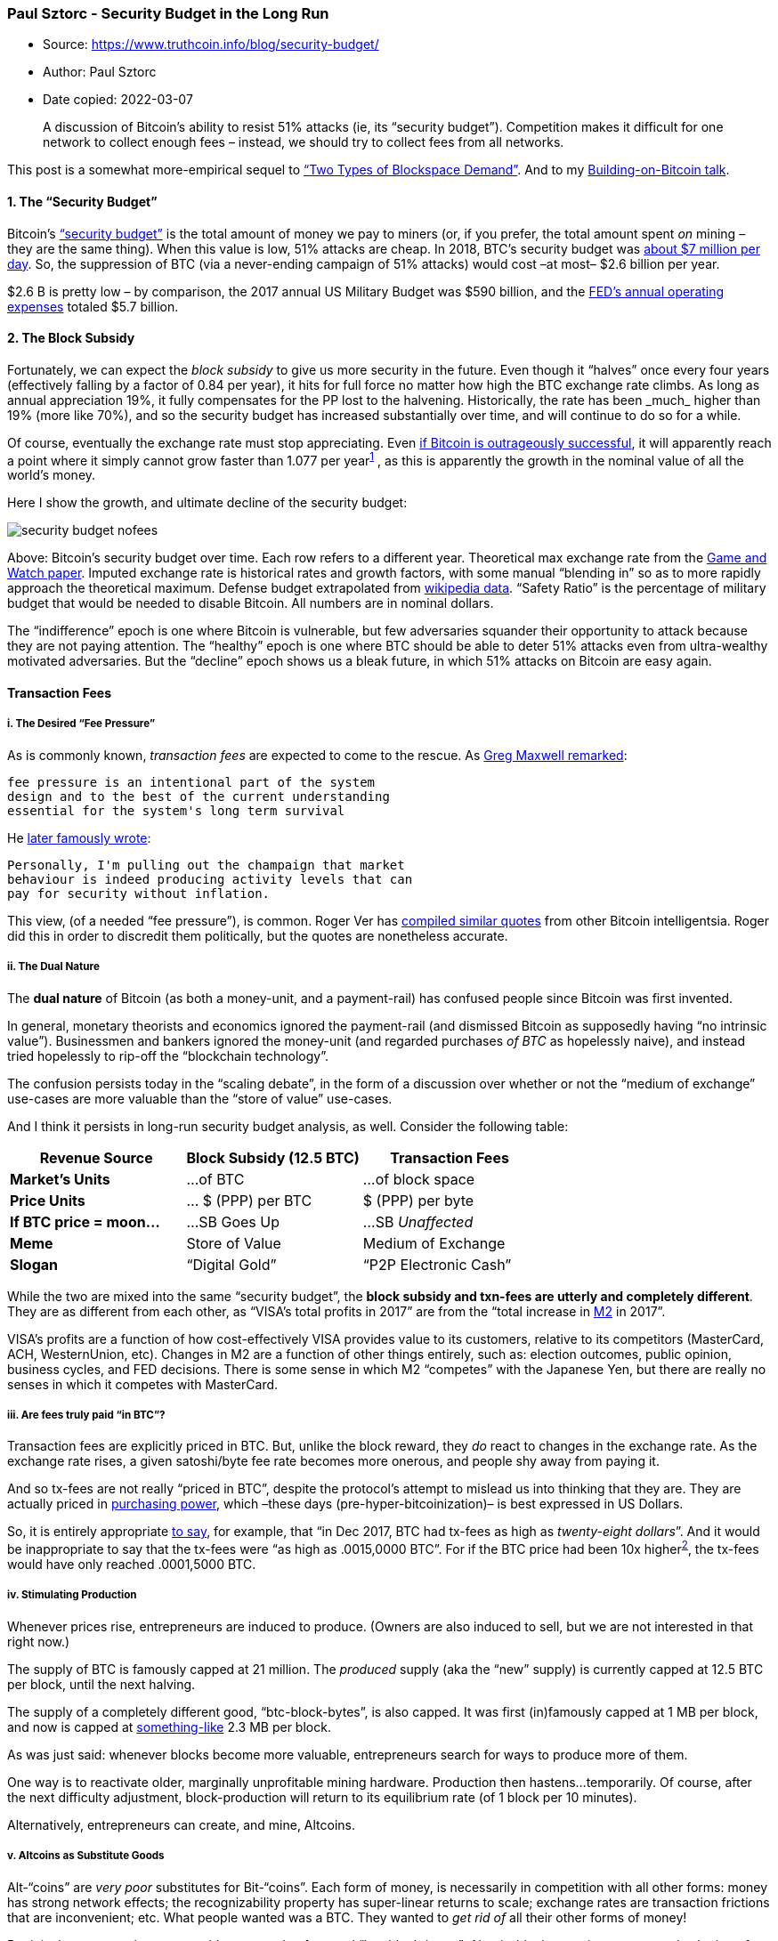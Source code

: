 === Paul Sztorc - Security Budget in the Long Run

****
* Source: https://www.truthcoin.info/blog/security-budget/
* Author: Paul Sztorc
* Date copied: 2022-03-07
****
____
A discussion of Bitcoin’s ability to resist 51% attacks (ie, its
“security budget”). Competition makes it difficult for one network to
collect enough fees – instead, we should try to collect fees from all
networks.
____

This post is a somewhat more-empirical sequel to
http://www.truthcoin.info/blog/blockspace-demand/[“Two Types of
Blockspace Demand”]. And to my
http://www.drivechain.info/literature/index.html#bob[Building-on-Bitcoin
talk].

==== 1. The “Security Budget”

Bitcoin’s
https://medium.com/coinmonks/bitcoin-security-in-one-chart-694ee3ed8c2d[“security
budget”] is the total amount of money we pay to miners (or, if you
prefer, the total amount spent _on_ mining – they are the same thing).
When this value is low, 51% attacks are cheap. In 2018, BTC’s security
budget was
https://www.blockchain.com/charts/miners-revenue?timespan=2years&daysAverageString=7[about
$7 million per day]. So, the suppression of BTC (via a never-ending
campaign of 51% attacks) would cost –at most– $2.6 billion per year.

$2.6 B is pretty low – by comparison, the 2017 annual US Military Budget
was $590 billion, and the
https://www.federalreserve.gov/publications/2017-ar-federal-system-budgets.htm[FED’s
annual operating expenses] totaled $5.7 billion.

==== 2. The Block Subsidy

Fortunately, we can expect the _block subsidy_ to give us more security
in the future. Even though it “halves” once every four years
(effectively falling by a factor of 0.84 per year), it hits for full
force no matter how high the BTC exchange rate climbs. As long as annual
appreciation 19%+, it fully compensates for the PP lost to the
halvening. Historically, the rate has been _much_ higher than 19% (more
like 70%+), and so the security budget has increased substantially over
time, and will continue to do so for a while.

Of course, eventually the exchange rate must stop appreciating. Even
https://coinjournal.net/research-paper-makes-case-5-8-million-bitcoin-price/[if
Bitcoin is outrageously successful], it will apparently reach a point
where it simply cannot grow faster than 1.077 per
year^https://www.truthcoin.info/blog/security-budget/#fn:1[1]^ , as this
is apparently the growth in the nominal value of all the world’s money.

Here I show the growth, and ultimate decline of the security budget:

image::security-budget-nofees.png[]

Above: Bitcoin’s security budget over time. Each row refers to a
different year. Theoretical max exchange rate from the
https://coinjournal.net/research-paper-makes-case-5-8-million-bitcoin-price/[Game
and Watch paper]. Imputed exchange rate is historical rates and growth
factors, with some manual “blending in” so as to more rapidly approach
the theoretical maximum. Defense budget extrapolated from
https://en.wikipedia.org/wiki/Military_budget_of_the_United_States[wikipedia
data]. “Safety Ratio” is the percentage of military budget that would be
needed to disable Bitcoin. All numbers are in nominal dollars.

The “indifference” epoch is one where Bitcoin is vulnerable, but few
adversaries squander their opportunity to attack because they are not
paying attention. The “healthy” epoch is one where BTC should be able to
deter 51% attacks even from ultra-wealthy motivated adversaries. But the
“decline” epoch shows us a bleak future, in which 51% attacks on Bitcoin
are easy again.

==== Transaction Fees

[[i-the-desired-fee-pressure]]
===== i. The Desired “Fee Pressure”

As is commonly known, _transaction fees_ are expected to come to the
rescue. As
https://web.archive.org/web/20171207201015/https://botbot.me/freenode/bitcoin-wizards/2016-01-17/?msg=58099943&page=1[Greg
Maxwell remarked]:

[source,highlight]
----
fee pressure is an intentional part of the system
design and to the best of the current understanding
essential for the system's long term survival
----

He
https://lists.linuxfoundation.org/pipermail/bitcoin-dev/2017-December/015455.html[later
famously wrote]:

[source,highlight]
----
Personally, I'm pulling out the champaign that market
behaviour is indeed producing activity levels that can
pay for security without inflation.
----

This view, (of a needed “fee pressure”), is common. Roger Ver has
https://www.docdroid.net/NG1sbVq/pantera-march-2017.pdf[compiled similar
quotes] from other Bitcoin intelligentsia. Roger did this in order to
discredit them politically, but the quotes are nonetheless accurate.

[[ii-the-dual-nature]]
===== ii. The Dual Nature

The *dual nature* of Bitcoin (as both a money-unit, and a payment-rail)
has confused people since Bitcoin was first invented.

In general, monetary theorists and economics ignored the payment-rail
(and dismissed Bitcoin as supposedly having “no intrinsic value”).
Businessmen and bankers ignored the money-unit (and regarded purchases
_of BTC_ as hopelessly naive), and instead tried hopelessly to rip-off
the “blockchain technology”.

The confusion persists today in the “scaling debate”, in the form of a
discussion over whether or not the “medium of exchange” use-cases are
more valuable than the “store of value” use-cases.

And I think it persists in long-run security budget analysis, as well.
Consider the following table:

[cols=",,",options="header",]
|===
|*Revenue Source* |*Block Subsidy (12.5 BTC)* |*Transaction Fees*
|*Market’s Units* |…of BTC |…of block space
|*Price Units* |… $ (PPP) per BTC |$ (PPP) per byte
|*If BTC price = moon…* |…SB Goes Up |…SB _Unaffected_
|*Meme* |Store of Value |Medium of Exchange
|*Slogan* |“Digital Gold” |“P2P Electronic Cash”
|===

While the two are mixed into the same “security budget”, the *block
subsidy and txn-fees are utterly and completely different*. They are as
different from each other, as “VISA’s total profits in 2017” are from
the “total increase in https://www.investopedia.com/terms/m/m2.asp[M2]
in 2017”.

VISA’s profits are a function of how cost-effectively VISA provides
value to its customers, relative to its competitors (MasterCard, ACH,
WesternUnion, etc). Changes in M2 are a function of other things
entirely, such as: election outcomes, public opinion, business cycles,
and FED decisions. There is some sense in which M2 “competes” with the
Japanese Yen, but there are really no senses in which it competes with
MasterCard.

[[iii-are-fees-truly-paid-in-btc]]
===== iii. Are fees truly paid “in BTC”?

Transaction fees are explicitly priced in BTC. But, unlike the block
reward, they _do_ react to changes in the exchange rate. As the exchange
rate rises, a given satoshi/byte fee rate becomes more onerous, and
people shy away from paying it.

And so tx-fees are not really “priced in BTC”, despite the protocol’s
attempt to mislead us into thinking that they are. They are actually
priced in http://www.truthcoin.info/images/true-money/[purchasing
power], which –these days (pre-hyper-bitcoinization)– is best expressed
in US Dollars.

So, it is entirely appropriate
https://www.cnbc.com/2017/12/19/big-transactions-fees-are-a-problem-for-bitcoin.html[to
say], for example, that “in Dec 2017, BTC had tx-fees as high as
_twenty-eight dollars_”. And it would be inappropriate to say that the
tx-fees were “as high as .0015,0000 BTC”. For if the BTC price had been
10x higher^https://www.truthcoin.info/blog/security-budget/#fn:2[2]^,
the tx-fees would have only reached .0001,5000 BTC.

[[iv-stimulating-production]]
===== iv. Stimulating Production

Whenever prices rise, entrepreneurs are induced to produce. (Owners are
also induced to sell, but we are not interested in that right now.)

The supply of BTC is famously capped at 21 million. The _produced_
supply (aka the “new” supply) is currently capped at 12.5 BTC per block,
until the next halving.

The supply of a completely different good, “btc-block-bytes”, is also
capped. It was first (in)famously capped at 1 MB per block, and now is
capped at
https://en.bitcoinwiki.org/wiki/Block_weight#Conversion_to_real_sizes[something-like]
2.3 MB per block.

As was just said: whenever blocks become more valuable, entrepreneurs
search for ways to produce more of them.

One way is to reactivate older, marginally unprofitable mining hardware.
Production then hastens…temporarily. Of course, after the next
difficulty adjustment, block-production will return to its equilibrium
rate (of 1 block per 10 minutes).

Alternatively, entrepreneurs can create, and mine, Altcoins.

[[v-altcoins-as-substitute-goods]]
===== v. Altcoins as Substitute Goods

Alt-“coins” are _very poor_ substitutes for Bit-“coins”. Each form of
money, is necessarily in competition with all other forms: money has
strong network effects; the recognizability property has super-linear
returns to scale; exchange rates are transaction frictions that are
inconvenient; etc. What people wanted was a BTC. They wanted to _get rid
of_ all their other forms of money!

But it is the reverse when we consider transaction fees and
“btc-block-bytes”: Altcoin-blockspace is a pretty good substitute for
Bitcoin-blockspace. Remember that this type of demand has _nothing to
do_ with obtaining BTC. Users merely wish to buy something using the
Bitcoin payment-rail. This image from
https://www.fincen.gov/news/testimony/statement-jennifer-shasky-calvery-director-financial-crimes-enforcement-network-0[2013
FINCEN Congressional testimony] hopefully makes it clear:

image::round-trip.png[]

Since the amount of coin sent in a blockchain payment is always
configurable, it will always be possible to send someone “twenty
dollars” worth of LTC; or “one BTC” worth of DOGE; or “one sandwich”
worth of EOS. All of this is made much easier by the “exchangers” (ie:
Coinbase, ShapeShift, SideShift, BitPay, LocalBitcoins, multi-currency
wallets, CC ATMs, etc) which now take numerous forms and are easy to
use.

Furthermore, this (true) premise –that Altcoin-payments are indeed
substitutes for Bitcoin-payments– is occasionally explicitly
admitted^https://www.truthcoin.info/blog/security-budget/#fn:3[3]^, even
by hardcore maximalists. Especially during the last fee run-up in late
2017:

* https://twitter.com/Excellion/status/926908067521761280[Samson Mao]
* https://twitter.com/mikeinspace/status/1078546356476628992[Francis
Pouliot]
* https://litecoin-foundation.org/product/understanding-litecoin-the-digital-currency-for-payments/[“The
digital currency for payments”]

[[vi-competitive-demand-for-the-payment-rail]]
===== vi. Competitive Demand for the Payment Rail

The supposedly-essential “fee pressure” has, for the moment, deserted
us.

See this graph (from https://core.jochen-hoenicke.de/queue/#0,all[this
page]) for BTC-priced fees:

image::pending-btc-fees.png[image]

And this graph (from https://bitcoinfees.info/[this page]) for
USD-priced fees:

image::pending-btc-fees-usd.png[image]

We see that fee pressure has crumbled. Today,
https://www.buybitcoinworldwide.com/fee-calculator/[a typical
transaction will cost] 30-40 cents – much cheaper than a VISA txn.

Compare the
https://bitinfocharts.com/comparison/transactionfees-btc-sma90.html#log[historical
data, given in 90-day moving-average]…

image::btc-fees-alltime-ma.png[image]

…to the two graphs below:

image::btc-decline.png[image]

We see that BTC’s crossing of the “1 USD per transaction line”, in May
of 2017, coincides with the rise of Altcoins. We also see that the
“pressure” of late 2017 quickly canceled itself out, and then some.
Finally, we see that this release-of-pressure coincided with a sudden
(and unprecedented) decline in BTC-transactions.

To me, this data refutes the theory that users will pay high BTC fees
willingly. In fact, they seem to have only ever paid high fees
_unwillingly_ – during a brief “bubble” time (of relative panic and
FOMO).

If that theory is indeed false, then total fees will not be any higher
–in USD terms– than they are today.

According to
https://www.blockchain.com/charts/transaction-fees-usd?timespan=2years[blockchain.info],
fees in the last 12 months totaled $70 million. (In the 12 months before
_that_, they were $770 million).

Revisit the
https://www.truthcoin.info/blog/security-budget/www.truthcoin.info/blog/security-budget#2-the-block-subsidy[chart
above], and you will see that this barely registers. After all, when $70
M is priced in the units of the chart (billions), it is just $0.07.

If the consumer is cost-conscious, and will only pay the lowest tx-fees,
then how can we get those numbers up?

[[vii-alternative-fee-sources]]
===== vii. Alternative Fee-Sources

[[a-lightning-network]]
*a. Lightning Network*

The Lightning Network (if successful) will allow very many “real-life
transactions” to be fit into just two on-chain txns.

The immediate effect of this, is to _lower_ on-chain transaction fees;
but the ultimate effect is increase them. LN boosts on-chain fees by
increasing the utility of each on-chain txn (by allowing each to do the
work of many txns), and by therefore making high on-chain fees more
tolerable to the end user.

Exactly how much will LN boost fees?

At this point – it is anyone’s guess. But _my_ guess is that they cannot
realistically increase by more than two orders of magnitude.

First, on-chain txns are needed to create, and periodically maintain,
the LN. So LN-users will still be paying on-chain fees; and will still
prefer to minimize these costs. Meanwhile, Altcoins will have their own
Lightning Network (they will copy LN, just as they’ve copied everything
else). All of these LNs will compete with each other, the same way that
different blockchains compete with each other.

Keep in mind, that the fees paid to
LN-hubs^https://www.truthcoin.info/blog/security-budget/#fn:n[4]^ will,
by definition, _not_ be paid to miners. So, there is no sense in which
LN-fees “accumulate” into one big on-chain txn-fee (in contrast to how
_the economic effect_ of each LN-txn _does_ accumulate into a single net
on-chain txn).

Second, the LN user-experience will probably always be worse than the
on-chain user-experience. LN is _interactive_, meaning that users must
be online, and do something [sign a transaction] in order to receive
money. It also means that your LN-counterparties can inconvenience you
(for example if they stop replying, or if their computers catch fire) or
outright harass you. LN also comes with new risks – the LN-design is
very clever at minimizing these risks, but they are still there and will
still be annoying to users. Users will prefer not to put up with them.
So they will tend to prefer an Altcoin on-chain-txn over a
mainchain-LN-txn.

[[b-merged-mined-sidechains]]
*b. Merged-Mined Sidechains*

Merged-Mined Sidechains do whatever Altcoins can do, but without the
need to purchase a new token. So they have infinitely lower exchange
rate risk, and are more convenient for users.

On top of that, MM SCs send all txn-fees they collect to Bitcoin miners.
Under http://www.truthcoin.info/blog/blind-merged-mining/[Blind Merged
Mining], they do this without requiring any users or miners to run the
sidechain node software.

A set of http://www.truthcoin.info/blog/gigachain/[largeblock
sidechains] could process very many transactions. In the next section, I
will assume that the total Sidechain Network replaces VISA, (and VISA
alone), and captures all of its transaction fee revenues. VISA is only a
small percentage of the total payments market (which includes checks,
WesternUnion, ApplePay, etc), but it is a good first look.

[[viii-visas-transaction-fee-revenues]]
===== viii. VISA’s Transaction Fee Revenues

Contrary to what I believed just moments before looking this up, VISA
does not earn any money off of the interest that it charges its
customers.

Observe page 40 of
http://www.annualreports.com/HostedData/AnnualReports/PDF/NYSE_V_2017.pdf[their
most recent annual report]:

[source,highlight]
----
Our operating revenues are primarily generated from
payments volume on Visa products for purchased goods
and services, as well as the number of transactions
processed on our network. We do not earn revenues
from, or bear credit risk with respect to, interest
or fees paid by account holders on Visa products.
----

Instead VISA’s revenue comes from transaction fees. This perfectly
facilitates our comparison.

Total revenues were 18,538 $M in 2017, up from 11,778 $M in 2013. This
corresponds to quite an annual growth rate – 12% per year.

If we assume that current trends holds, we get the following:

image::security-budget-fees.png[]

https://www.truthcoin.info/images/long-run-security-budget.xlsx[Link to
Excel sheet].

Above: The ‘security budget table’ from earlier in this post, plus a new
column: VISA transaction fees. These fees are added to the base block
subsidy amounts, to get a new total security budget.

This security budget _does_ seem to be much safer in the long run, and
safer in general.

==== Conclusion

To deter 51% attacks, Bitcoin needs a high “security budget”. Today’s
tx-fee revenues are not high enough; we must ensure that they are
“boosted” in the future.

Higher prices (ie, higher satoshi/byte fee-rates) are one way of
boosting revenue. Unfortunately, competition from rival chains acts to
suppress the market-clearing fee-rate.

A better way, is to attempt to devour the entire payments market, and
claim all of its fee revenues. This can be done using Merge Mined
Sidechains, without any decentralization loss.

==== Updates

Update (4/2020):
https://twitter.com/Truthcoin/status/1247177271267467265?s=20[Tweetstorm
14 months later]

Update (12/2020): Yet more evidence that I am right:
https://twitter.com/MattAhlborg/status/1330926883643469826?s=20[“As BTC
fees have gone up recently…LTC, not lightning, has been seeing increased
payments”].

Plus, see an updated chart:

image::2020-updated-fee-chart.png[]

Update (2/2021): A table to address the argument that “Altcoins are
sometimes hard to use”.

image::fee-elasticity-table.png[image]

'''''

==== Footnotes

. {blank}
+
[[fn:1]]
The math is that 1.077 = (25.94/5.85)^(1/20). And note that 1.077 is
below the required “stasis rate” of
1.19. https://www.truthcoin.info/blog/security-budget/#fnref:1[↩]
. {blank}
+
[[fn:2]]
I mean that if the USD/BTC price had been 10x higher, throughout the
“bubble” of late-2017. In other words, if Bitcoin had started Jan 2017
at around 9,000 USD/BTC and then risen to 190,000
USD/BTC. https://www.truthcoin.info/blog/security-budget/#fnref:2[↩]
. {blank}
+
[[fn:3]]
I do remember there being much more of this, but I could only find a few
examples (before giving up). Please message me if you can find/remember
any other examples. I guess I will eventually remove this paragraph if I
never find any
more. https://www.truthcoin.info/blog/security-budget/#fnref:3[↩]
. {blank}
+
[[fn:n]]
By “fees paid to LN-hubs”, I mean the fees that you would pay, (off
chain), to any Lightning Node that your LN-payment routes
through. https://www.truthcoin.info/blog/security-budget/#fnref:n[↩]
